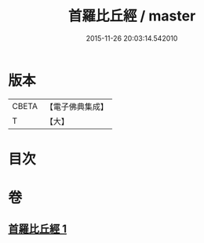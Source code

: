 #+TITLE: 首羅比丘經 / master
#+DATE: 2015-11-26 20:03:14.542010
* 版本
 |     CBETA|【電子佛典集成】|
 |         T|【大】     |

* 目次
* 卷
** [[file:KR6u0009_001.txt][首羅比丘經 1]]
